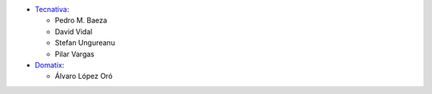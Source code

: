 * `Tecnativa <https://www.tecnativa.com>`_:

  * Pedro M. Baeza
  * David Vidal
  * Stefan Ungureanu
  * Pilar Vargas

* `Domatix <https://www.domatix.com>`_:

  * Álvaro López Oró
